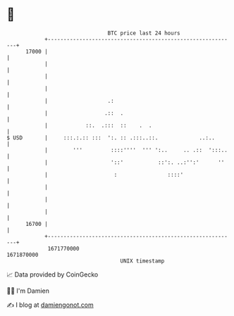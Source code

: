 * 👋

#+begin_example
                                   BTC price last 24 hours                    
               +------------------------------------------------------------+ 
         17000 |                                                            | 
               |                                                            | 
               |                                                            | 
               |                                                            | 
               |                   .:                                       | 
               |                  .::  .                                    | 
               |            ::.  .:::  ::    .  .                           | 
   $ USD       |     :::.:.:: :::  ':. :: .:::..::.             ..:..       | 
               |        '''         ::::''''  ''' ':..     .. .::  ':::..   | 
               |                    '::'           ::':. ..:'':'      ''    | 
               |                     :                ::::'                 | 
               |                                                            | 
               |                                                            | 
               |                                                            | 
         16700 |                                                            | 
               +------------------------------------------------------------+ 
                1671770000                                        1671870000  
                                       UNIX timestamp                         
#+end_example
📈 Data provided by CoinGecko

🧑‍💻 I'm Damien

✍️ I blog at [[https://www.damiengonot.com][damiengonot.com]]
